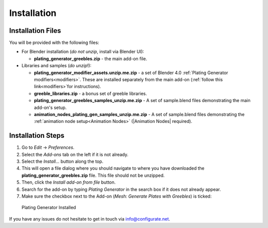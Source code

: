 #############
Installation
#############

**********************************
Installation Files
**********************************

You will be provided with the following files:

* For Blender installation (*do not unzip*, install via Blender UI):
  
  * **plating_generator_greebles.zip** - the main add-on file.

* Libraries and samples (*do unzip*!):
  
  * **plating_generator_modifier_assets.unzip.me.zip** - a set of Blender 4.0 :ref:`Plating Generator modifiers<modifiers>`.  These are installed separately from the main add-on (:ref:`follow this link<modifiers>`for instructions).
  * **greeble_libraries.zip** - a bonus set of greeble libraries.
  * **plating_generator_greebles_samples_unzip.me.zip** - A set of sample.blend files demonstrating the main add-on's setup.
  * **animation_nodes_plating_gen_samples_unzip.me.zip** - A set of sample.blend files demonstrating the :ref:`animation node setup<Animation Nodes>` (|Animation Nodes| required).

.. |Animation Nodes| raw:: html

   <a href="https://animation-nodes.com/" target="_blank">Animation Nodes</a>


**********************************
Installation Steps
**********************************

#. Go to *Edit* -> *Preferences*.
#. Select the *Add-ons* tab on the left if it is not already.
#. Select the *Install...* button along the top.
#. This will open a file dialog where you should navigate to where you have downloaded the **plating_generator_greebles.zip** file.  This file should not be unzipped.
#. Then, click the *Install add-on from file* button.
#. Search for the add-on by typing *Plating Generator* in the search box if it does not already appear.
#. Make sure the checkbox next to the Add-on (*Mesh: Generate Plates with Greebles*) is ticked:

.. figure:: ../images/install_screen.jpg
  :alt: Plating Generator Installed

  Plating Generator Installed

If you have any issues do not hesitate to get in touch via `info@configurate.net <mailto:info@configurate.net>`_.